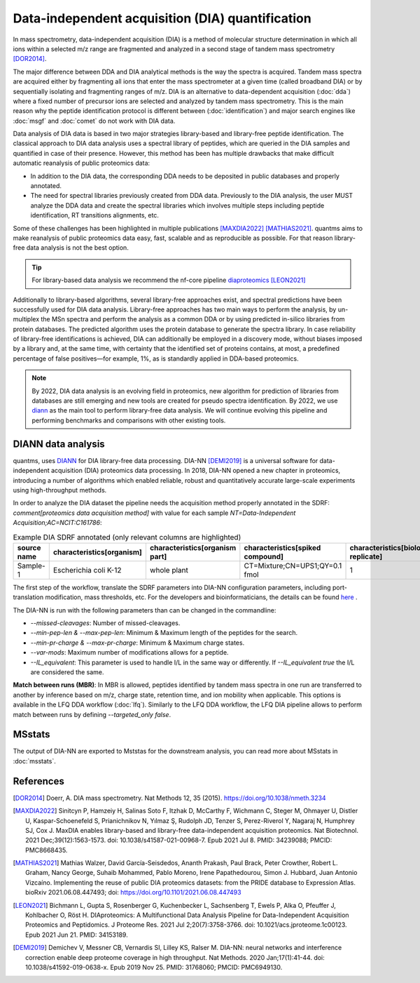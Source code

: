 Data-independent acquisition (DIA) quantification
==================================================

In mass spectrometry, data-independent acquisition (DIA) is a method of molecular structure determination in which all ions within a selected m/z range are fragmented and analyzed in a second stage of tandem mass spectrometry [DOR2014]_.

.. image:: images/dia.png
   :width: 300
   :align: center

The major difference between DDA and DIA analytical methods is the way the spectra is acquired. Tandem mass spectra are acquired either by fragmenting all ions that enter the mass spectrometer at a given time (called broadband DIA) or by sequentially isolating and fragmenting ranges of m/z. DIA is an alternative to data-dependent acquisition (:doc:`dda`) where a fixed number of precursor ions are selected and analyzed by tandem mass spectrometry. This is the main reason why the peptide identification protocol is different between (:doc:`identification`) and major search engines like :doc:`msgf` and :doc:`comet` do not work with DIA data.

Data analysis of DIA data is based in two major strategies library-based and library-free peptide identification. The classical approach to DIA data analysis uses a spectral library of peptides, which are queried in the DIA samples and quantified in case of their presence. However, this method has been has multiple drawbacks that make difficult automatic reanalysis of public proteomics data:

- In addition to the DIA data, the corresponding DDA needs to be deposited in public databases and properly annotated.
- The need for spectral libraries previously created from DDA data. Previously to the DIA analysis, the user MUST analyze the DDA data and create the spectral libraries which involves multiple steps including peptide identification, RT transitions alignments, etc.

Some of these challenges has been highlighted in multiple publications [MAXDIA2022]_ [MATHIAS2021]_. quantms aims to make reanalysis of public proteomics data easy, fast, scalable and as reproducible as possible. For that reason library-free data analysis is not the best option.

.. tip:: For library-based data analysis we recommend the nf-core pipeline `diaproteomics <https://nf-co.re/diaproteomics>`_ [LEON2021]_

Additionally to library-based algorithms, several library-free approaches exist, and spectral predictions have been successfully used for DIA data analysis. Library-free approaches has two main ways to perform the analysis, by un-multiplex the MSn spectra and perform the analysis as a common DDA or by using predicted in-silico libraries from protein databases. The predicted algorithm uses the protein database to generate the spectra library. In case reliability of library-free identifications is achieved, DIA can additionally be employed in a discovery mode, without biases imposed by a library and, at the same time, with certainty that the identified set of proteins contains, at most, a predefined percentage of false positives—for example, 1%, as is standardly applied in DDA-based proteomics.

.. note:: By 2022, DIA data analysis is an evolving field in proteomics, new algorithm for prediction of libraries from databases are still emerging and new tools are created for pseudo spectra identification. By 2022, we use `diann <https://github.com/vdemichev/DiaNN>`_ as the main tool to perform library-free data analysis. We will continue evolving this pipeline and performing benchmarks and comparisons with other existing tools.

DIANN data analysis
--------------------

quantms, uses `DIANN <https://github.com/vdemichev/DiaNN>`_ for DIA library-free data processing. DIA-NN [DEMI2019]_ is a universal software for data-independent acquisition (DIA) proteomics data processing. In 2018, DIA-NN opened a new chapter in proteomics, introducing a number of algorithms which enabled reliable, robust and quantitatively accurate large-scale experiments using high-throughput methods.

In order to analyze the DIA dataset the pipeline needs the acquisition method properly annotated in the SDRF:  `comment[proteomics data acquisition method]` with value for each sample `NT=Data-Independent Acquisition;AC=NCIT:C161786`:

.. csv-table:: Example DIA SDRF annotated (only relevant columns are highlighted)
   :header: "source name", "characteristics[organism]", "characteristics[organism part]", "characteristics[spiked compound]", "characteristics[biological replicate]", "assay name", "comment[data file]", "comment[technical replicate]", "comment[fraction identifier]", "comment[proteomics data acquisition method]", "comment[label]", "comment[modification parameters]", "comment[modification parameters]", "comment[cleavage agent details]", "comment[precursor mass tolerance]", "comment[fragment mass tolerance]", "factor value[spiked compound]"

   "Sample-1", "Escherichia coli K-12", "whole plant", "CT=Mixture;CN=UPS1;QY=0.1 fmol", "1", "run 1", "RD139_Narrow_UPS1_0_1fmol_inj1.raw", "1", "1", "NT=Data-Independent Acquisition;AC=NCIT:C161786", "AC=MS:1002038;NT=label free sample", "NT=Oxidation;MT=Variable;TA=M;AC=Unimod:35", "NT=Carbamidomethyl;TA=C;MT=fixed;AC=UNIMOD:4", "AC=MS:1001313;NT=Trypsin", "10 ppm", "20 mmu", "CT=Mixture;CN=UPS1;QY=0.1 fmol"

The first step of the workflow, translate the SDRF parameters into DIA-NN configuration parameters, including port-translation modification, mass thresholds, etc. For the developers and bioinformaticians, the details can be found `here <https://github.com/bigbio/quantms/blob/dev/bin/prepare_diann_parameters.py>`_ .

The DIA-NN is run with the following parameters than can be changed in the commandline:

- `--missed-cleavages`: Number of missed-cleavages.
- `--min-pep-len & --max-pep-len`: Minimum & Maximum length of the peptides for the search.
- `--min-pr-charge & --max-pr-charge`: Minimum & Maximum charge states.
- `--var-mods`: Maximum number of modifications allows for a peptide.
- `--IL_equivalent`: This parameter is used to handle I/L in the same way or differently. If `--IL_equivalent true` the I/L are considered the same.

**Match between runs (MBR)**: In MBR is allowed, peptides identified by tandem mass spectra in one run are transferred to another by inference based on m/z, charge state, retention time, and ion mobility when applicable. This options is available in the LFQ DDA workflow (:doc:`lfq`). Similarly to the LFQ DDA workflow, the LFQ DIA pipeline allows to perform match between runs by defining `--targeted_only false`.

MSstats
------------

The output of DIA-NN are exported to Mststas for the downstream analysis, you can read more about MSstats in :doc:`msstats`.


References
------------

.. [DOR2014] Doerr, A. DIA mass spectrometry. Nat Methods 12, 35 (2015). https://doi.org/10.1038/nmeth.3234

.. [MAXDIA2022] Sinitcyn P, Hamzeiy H, Salinas Soto F, Itzhak D, McCarthy F, Wichmann C, Steger M, Ohmayer U, Distler U, Kaspar-Schoenefeld S, Prianichnikov N, Yılmaz Ş, Rudolph JD, Tenzer S, Perez-Riverol Y, Nagaraj N, Humphrey SJ, Cox J. MaxDIA enables library-based and library-free data-independent acquisition proteomics. Nat Biotechnol. 2021 Dec;39(12):1563-1573. doi: 10.1038/s41587-021-00968-7. Epub 2021 Jul 8. PMID: 34239088; PMCID: PMC8668435.

.. [MATHIAS2021] Mathias Walzer, David García-Seisdedos, Ananth Prakash, Paul Brack, Peter Crowther, Robert L. Graham, Nancy George, Suhaib Mohammed, Pablo Moreno, Irene Papathedourou, Simon J. Hubbard, Juan Antonio Vizcaíno. Implementing the reuse of public DIA proteomics datasets: from the PRIDE database to Expression Atlas. bioRxiv 2021.06.08.447493; doi: https://doi.org/10.1101/2021.06.08.447493

.. [LEON2021] Bichmann L, Gupta S, Rosenberger G, Kuchenbecker L, Sachsenberg T, Ewels P, Alka O, Pfeuffer J, Kohlbacher O, Röst H. DIAproteomics: A Multifunctional Data Analysis Pipeline for Data-Independent Acquisition Proteomics and Peptidomics. J Proteome Res. 2021 Jul 2;20(7):3758-3766. doi: 10.1021/acs.jproteome.1c00123. Epub 2021 Jun 21. PMID: 34153189.

.. [DEMI2019] Demichev V, Messner CB, Vernardis SI, Lilley KS, Ralser M. DIA-NN: neural networks and interference correction enable deep proteome coverage in high throughput. Nat Methods. 2020 Jan;17(1):41-44. doi: 10.1038/s41592-019-0638-x. Epub 2019 Nov 25. PMID: 31768060; PMCID: PMC6949130.



